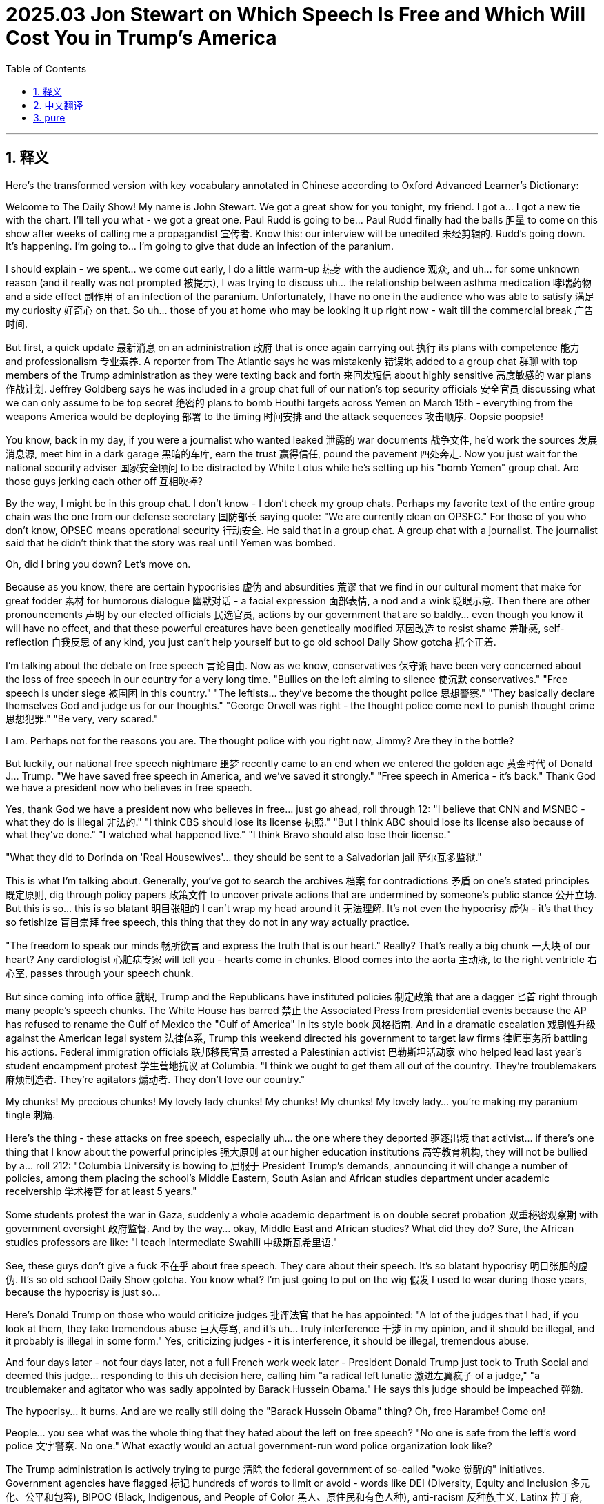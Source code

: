 
= 2025.03 Jon Stewart on Which Speech Is Free and Which Will Cost You in Trump’s America
:toc: left
:toclevels: 3
:sectnums:
:stylesheet: myAdocCss.css

'''


== 释义

Here's the transformed version with key vocabulary annotated in Chinese according to Oxford Advanced Learner's Dictionary:

Welcome to The Daily Show! My name is John Stewart. We got a great show for you tonight, my friend. I got a... I got a new tie with the chart. I'll tell you what - we got a great one. Paul Rudd is going to be... Paul Rudd finally had the ​​balls​​ 胆量 to come on this show after weeks of calling me a propagandist 宣传者. Know this: our interview will be unedited 未经剪辑的. Rudd's going down. It's happening. I'm going to... I'm going to give that dude an infection of the ​​paranium​​.

I should explain - we spent... we come out early, I do a little warm-up 热身 with the audience 观众, and uh... for some unknown reason (and it really was not prompted 被提示), I was trying to discuss uh... the relationship between asthma medication 哮喘药物 and a side effect 副作用 of an infection of the ​​paranium​​. Unfortunately, I have no one in the audience who was able to satisfy 满足 my curiosity 好奇心 on that. So uh... those of you at home who may be looking it up right now - wait till the commercial break 广告时间.

But first, a quick update 最新消息 on an administration 政府 that is once again carrying out 执行 its plans with competence 能力 and professionalism 专业素养. A reporter from The Atlantic says he was mistakenly 错误地 added to a group chat 群聊 with top members of the Trump administration as they were texting back and forth 来回发短信 about highly sensitive 高度敏感的 war plans 作战计划. Jeffrey Goldberg says he was included in a group chat full of our nation's top security officials 安全官员 discussing what we can only assume to be top secret 绝密的 plans to bomb Houthi targets across Yemen on March 15th - everything from the weapons America would be deploying 部署 to the timing 时间安排 and the attack sequences 攻击顺序. Oopsie poopsie!

[Applause]

You know, back in my day, if you were a journalist who wanted leaked 泄露的 war documents 战争文件, he'd work the sources 发展消息源, meet him in a dark garage 黑暗的车库, earn the trust 赢得信任, pound the pavement 四处奔走. Now you just wait for the national security adviser 国家安全顾问 to be distracted by White Lotus while he's setting up his "bomb Yemen" group chat. Are those guys jerking each other off 互相吹捧?

[Laughter]

By the way, I might be in this group chat. I don't know - I don't check my group chats. Perhaps my favorite text of the entire group chain was the one from our defense secretary 国防部长 saying quote: "We are currently clean on OPSEC." For those of you who don't know, OPSEC means operational security 行动安全. He said that in a group chat. A group chat with a journalist. The journalist said that he didn't think that the story was real until Yemen was bombed.

Oh, did I bring you down? Let's move on.

Because as you know, there are certain hypocrisies 虚伪 and absurdities 荒谬 that we find in our cultural moment that make for great fodder 素材 for humorous dialogue 幽默对话 - a facial expression 面部表情, a nod and a wink 眨眼示意. Then there are other pronouncements 声明 by our elected officials 民选官员, actions by our government that are so baldly... even though you know it will have no effect, and that these powerful creatures have been genetically modified 基因改造 to resist shame 羞耻感, self-reflection 自我反思 of any kind, you just can't help yourself but to go old school Daily Show gotcha 抓个正着.

I'm talking about the debate on free speech 言论自由. Now as we know, conservatives 保守派 have been very concerned about the loss of free speech in our country for a very long time. "Bullies on the left aiming to silence 使沉默 conservatives." "Free speech is under siege 被围困 in this country." "The leftists... they've become the thought police 思想警察." "They basically declare themselves God and judge us for our thoughts." "George Orwell was right - the thought police come next to punish thought crime 思想犯罪." "Be very, very scared."

[Applause]

I am. Perhaps not for the reasons you are. The thought police with you right now, Jimmy? Are they in the bottle?

But luckily, our national free speech nightmare 噩梦 recently came to an end when we entered the golden age 黄金时代 of Donald J... Trump. "We have saved free speech in America, and we've saved it strongly." "Free speech in America - it's back." Thank God we have a president now who believes in free speech.

Yes, thank God we have a president now who believes in free... just go ahead, roll through 12:
"I believe that CNN and MSNBC - what they do is illegal 非法的."
"I think CBS should lose its license 执照."
"But I think ABC should lose its license also because of what they've done."
"I watched what happened live."
"I think Bravo should also lose their license."

[Applause]

"What they did to Dorinda on 'Real Housewives'... they should be sent to a Salvadorian jail 萨尔瓦多监狱."

This is what I'm talking about. Generally, you've got to search the archives 档案 for contradictions 矛盾 on one's stated principles 既定原则, dig through policy papers 政策文件 to uncover private actions that are undermined by someone's public stance 公开立场. But this is so... this is so blatant 明目张胆的 I can't wrap my head around it 无法理解. It's not even the hypocrisy 虚伪 - it's that they so fetishize 盲目崇拜 free speech, this thing that they do not in any way actually practice.

"The freedom to speak our minds 畅所欲言 and express the truth that is our heart." Really? That's really a big chunk 一大块 of our heart? Any cardiologist 心脏病专家 will tell you - hearts come in chunks. Blood comes into the aorta 主动脉, to the right ventricle 右心室, passes through your speech chunk.

But since coming into office 就职, Trump and the Republicans have instituted policies 制定政策 that are a dagger 匕首 right through many people's speech chunks. The White House has barred 禁止 the Associated Press from presidential events because the AP has refused to rename the Gulf of Mexico the "Gulf of America" in its style book 风格指南. And in a dramatic escalation 戏剧性升级 against the American legal system 法律体系, Trump this weekend directed his government to target law firms 律师事务所 battling his actions. Federal immigration officials 联邦移民官员 arrested a Palestinian activist 巴勒斯坦活动家 who helped lead last year's student encampment protest 学生营地抗议 at Columbia. "I think we ought to get them all out of the country. They're troublemakers 麻烦制造者. They're agitators 煽动者. They don't love our country."

My chunks! My precious chunks! My lovely lady chunks! My chunks! My chunks! My lovely lady... you're making my ​​paranium​​ tingle 刺痛.

Here's the thing - these attacks on free speech, especially uh... the one where they deported 驱逐出境 that activist... if there's one thing that I know about the powerful principles 强大原则 at our higher education institutions 高等教育机构, they will not be bullied by a... roll 212: "Columbia University is bowing to 屈服于 President Trump's demands, announcing it will change a number of policies, among them placing the school's Middle Eastern, South Asian and African studies department under academic receivership 学术接管 for at least 5 years."

Some students protest the war in Gaza, suddenly a whole academic department is on double secret probation 双重秘密观察期 with government oversight 政府监督. And by the way... okay, Middle East and African studies? What did they do? Sure, the African studies professors are like: "I teach intermediate Swahili 中级斯瓦希里语."

See, these guys don't give a ​​fuck​​ 不在乎 about free speech. They care about their speech. It's so blatant hypocrisy 明目张胆的虚伪. It's so old school Daily Show gotcha. You know what? I'm just going to put on the wig 假发 I used to wear during those years, because the hypocrisy is just so...

Here's Donald Trump on those who would criticize judges 批评法官 that he has appointed: "A lot of the judges that I had, if you look at them, they take tremendous abuse 巨大辱骂, and it's uh... truly interference 干涉 in my opinion, and it should be illegal, and it probably is illegal in some form." Yes, criticizing judges - it is interference, it should be illegal, tremendous abuse.

And four days later - not four days later, not a full French work week later - President Donald Trump just took to Truth Social and deemed this judge... responding to this uh decision here, calling him "a radical left lunatic 激进左翼疯子 of a judge," "a troublemaker and agitator who was sadly appointed by Barack Hussein Obama." He says this judge should be impeached 弹劾.

The hypocrisy... it burns. And are we really still doing the "Barack Hussein Obama" thing? Oh, free Harambe! Come on!

[Applause]

People... you see what was the whole thing that they hated about the left on free speech? "No one is safe from the left's word police 文字警察. No one." What exactly would an actual government-run word police organization look like?

The Trump administration is actively trying to purge 清除 the federal government of so-called "woke 觉醒的" initiatives. Government agencies have flagged 标记 hundreds of words to limit or avoid - words like DEI (Diversity, Equity and Inclusion 多元化、公平和包容), BIPOC (Black, Indigenous, and People of Color 黑人、原住民和有色人种), anti-racism 反种族主义, Latinx 拉丁裔, Native American 原住民, black women... seemingly random words like "expression 表达," "at risk 处于危险中," "political 政治的," and even "mental health 心理健康" and "sex 性别."

What's left? BIPOC and Latinx - I get that. You're not allowed to say "sex"? You can't say words like "women" or "sex" or #MeToo? How can a lot of your cabinet members 内阁成员 describe their weekends?

You know, you can't protest in a way... you can't protest in a way that offends 冒犯 the right. You can't teach things that the right doesn't want you to teach. You can't read things that they don't want you to read. You can't use words that they don't want you to use. But they love free speech.

I guess fear not - at least we'll always have art. "President Trump demanding a painting of him be removed because he finds it unflattering 不讨好的."

[Applause]

He's demanding they take it down 要求撤下 because he believes this picture is unflattering 不讨人喜欢的... which really makes you think: do you think other pictures of you are flattering 好看的? At least in the painting they blended the foundation 粉底 into your hairline 发际线. But painting is out 绘画艺术完蛋了.

Oddly enough 奇怪的是, there is still one area of free speech that the right defends non-hypocritically 不虚伪地. I think they've come a long way 进步很大. Meta, Facebook - Mark Zuckerberg came to the White House. "Who I like much better now. You know, I have a warm spot in my heart 心里有温暖 for TikTok. Twitter - now they call it X, and it's great that Elon bought that. He's done us all a big favor 帮了大忙." He loves it. Meta, X, the tickity time.

Why is it that they're so enamored with 迷恋 social media? Studies by The Wall Street Journal, Washington Post and academic organizations 学术机构 have found that the site forced political content 政治内容 on users - that content was almost invariably 几乎总是 pro-Trump, pro-Republican and pro-Musk.

Huh. The one area of free speech that they want to protect completely is the area that supports them and isn't actually free. Social media is algorithmic 算法驱动的, and it advances with key demographics 关键人群. Or to put that in the most hilarious way 最搞笑的方式 possible, the president sat down with Outkick's Clay Travis on Air Force One 空军一号 to discuss the status of his second term: "President Trump, getting to talk to you here on Air Force One, I wanted to start with this - why do you think young men are so overwhelmingly 压倒性地 coming in your direction?"

[Applause]

My work here is done 我的任务完成了. Perhaps I can answer that question. They are overwhelmingly coming in his direction because that is the direction they're facing 面对的方向. I don't know if you know how that works, but you really can't come in a direction you're not facing. Although young men at that age... you could bank a shot 反弹进球. I could... I could see one fly over the shoulder 从肩膀上方飞过. Maybe a trick shot 花式进球 where they landed in a cup, you know? Where that would go viral 走红网络. Social media.

The one place the right will unequivocally 明确地 protect free speech is the one place where the speech isn't actually free. Algorithms 算法. It's speech incentivized for engagement 参与度 and profit 利润. It's manipulated 被操纵的. It just so happens that the same process that forces you to doomscroll 末日刷屏 somehow also draws you into Republican ideology 共和党意识形态.

Social media is a machine designed to stimulate 刺激 the reptilian parts 原始脑区 of your brain that would otherwise beg you to go outside. It's like being impressed that casinos 赌场 give out free food. It's not free. Social media isn't the town square open forum 公共论坛 of ideas - it's got a plan 别有用心.

In the summer of 2019, Facebook created a fake account 虚假账号 for a 41-year-old mom they called her Carol Smith. Carol started off by liking a few popular conservative 保守派的 Facebook pages, but quickly Facebook began dragging her down a rabbit hole 兔子洞 of misinformation 错误信息. After only 2 days, Facebook recommended Carol follow a QAnon page, and a few days later it suggested she follow another. By week three, Carol's feed 信息流 had become quote "a constant flow 持续不断的 of misleading 误导性的 and polarizing content 极化内容." Now Carol Smith is a completely fictional character 虚构人物, and yet her children have stopped talking to her.

[Applause]

Although she was apparently added to a Pentagon group chat 五角大楼群聊 and knows the details about when they're bombing.

[Music]

Guys, social media isn't the same as free speech. Social media is free speech in the way that Doritos are food. It's ultra-processed 超加工的. It's designed in laboratories 实验室设计的. It's the same mechanism 机制 that somehow convinced you that you should eat a 50-story skyscraper 50层摩天大楼 of potato-ish 类似土豆的东西.

[Applause]

And the most disappointing thing - where are my conspiracy theorists 阴谋论者 at? Now that it's on the right, for God's sake, billionaires are designing machines to manipulate our speech, to control our behavior and rewire 重新连接 our brains. They're removing our regular speech and doing a... I don't know, great replacement 大替代 of it to solidify their hold on power 巩固权力. Are you awake yet 你们醒了吗? Come on, you were with me on the lab leak thing 实验室泄漏说. Remember what happened? Come on, you've barely even touched your Epstein binders 爱泼斯坦档案. Doesn't this bother you at all 一点都不困扰吗?

"Elon Musk has taken a very courageous stand 勇敢立场 for the First Amendment 第一修正案. He's tough as a pine knot 坚强如松节, and the man's got guts 有胆量. He's got... he's got oranges the size of beach balls 沙滩球那么大的橙子."

Please stop with this Foghorn Leghorn "he's got oranges the size of baseballs." But let me guess - how do you feel about other billionaires owning and manipulating our media? "Mr. Soros is now the largest single shareholder 最大单一股东 in uh... in Audacy radio stations in America. You can't just go do this. Mr. Soros is a billionaire." Pass me the sick bucket 给我呕吐桶. Sitting right... pass us all the motherfucking sick bucket 给我们所有人该死的呕吐桶.

[Music]

'''

== 中文翻译

欢迎收看《每日秀》！我是乔恩·斯图尔特。朋友们，今晚我们准备了精彩节目。瞧我这新领带——带图表的那种！咱们可有好戏看了：保罗·路德终于鼓起勇气登台了，**之前他连着几周骂我是政治宣传员。**事先声明——这段采访绝不剪辑。路德要完蛋了，我说的。我非得让这家伙染上"蛋蛋炎"不可。

得解释下——我们提前暖场时，我正和观众讨论哮喘药物与"蛋蛋炎"副作用的关联（纯属自发行为，没人起哄）。可惜现场没人能解答这个医学问题。家里正在查手机的朋友——等广告时段再查吧。

首先插播快讯：本届政府再次展现出专业高效的执政风范。《大西洋月刊》记者意外被拉进特朗普政府高层的群聊，目睹他们用短信商讨"轰炸也门胡塞武装的绝密计划"。杰弗里·戈德伯格称，这个满是国安高官的群里, 详细讨论了3月15日的空袭行动——从美军武器配置, 到攻击时序, 一应俱全。哎呀呀！

[掌声]

**想当年记者要搞机密文件，得发展线人、摸黑接头、博取信任。现在只要等国安顾问追《白莲花度假村》时, 分神拉错群就行。**这群人是在互相打手枪吗？

[笑声]

说不定我也在群里——毕竟我从不看群消息。最绝的是国防部长发的："目前行动保密工作到位。"OPSEC是"行动安全"缩写啊！这话发在有个记者潜伏的群里！那记者说直到炸弹落下, 才相信这事是真的。

气氛太沉重了？我们继续。

有些文化现象, 自带荒诞幽默感——一个眼神就能会心一笑。*但面对官员那些赤裸裸的...明知谴责无效，明知这些权力生物天生没有羞耻心，我们《每日秀》还是忍不住要老派较真。*

说说"言论自由"之争。*保守派长期忧心我国言论自由沦丧*："左派霸凌要封杀保守派""言论自由遭受围攻""左棍成了思想警察""他们自封上帝, 审判思想""奥威尔预言的'思想罪'来了""大家千万当心"。

[掌声]

我确实害怕——但理由不同。吉米你现在被思想警察盯上了？他们藏在酒瓶里？

好在特朗普总统开启了言论自由的黄金时代："我们强力拯救了美国言论自由""言论自由回来了"。谢天谢地终于有位信仰言论自由的总统。

没错感恩这位信仰言论...直接放片段吧： +
"CNN和MSNBC的行为, 已构成违法" +
"CBS该被吊销执照" +
"ABC也该被吊销执照" +
"我亲眼所见" +
"Bravo频道同样该被吊销执照" +

[掌声]

"《真实主妇》节目组对多琳达做的事...该把他们关进萨尔瓦多监狱"

我说的就是这种双标。**通常你得翻箱倒柜找档案，才能挖出某人公开立场与私下行为的矛盾。但这次...这次简直赤裸得让我脑回路短路。**重点甚至不是虚伪——而是他们把言论自由当神拜，自己却从不践行。

"畅所欲言、吐露心声的自由"？认真的？心声还分区块的？随便找个心脏科医生都会告诉你——心脏本来就是分块的。血液从主动脉流到右心室，还得先经过你的"言论瓣膜"。

但特朗普和共和党上台后，他们的政策, 就像尖刀直插无数人的"言论瓣膜"。白宫因"美联社"拒绝在格式手册中将墨西哥湾改称"美国湾"，禁止其报道总统活动；特朗普上周更升级对抗美国司法体系，下令政府针对与其作对的"律所"(律师事务所), 采取行动；联邦移民局逮捕了去年哥伦比亚大学学生营地抗议的巴勒斯坦籍领袖。"这些闹事分子、煽动者不爱国，该统统驱逐出境"。

我的瓣膜！我珍贵的瓣膜！我可爱的女士瓣膜！我的瓣膜！我的瓣膜！我可爱的女士...你们搞得我蛋蛋都在发颤。

关键是这些打压言论的举动...特别是驱逐活动家那事...*要说高校有什么雷打不动的原则，那就是绝不向威逼低头*...放212号片段："*哥伦比亚大学屈服于特朗普要求，宣布将中东、南亚及非洲研究院, 置于"学术监管"至少五年。*"

**几个学生抗议加沙战争，突然整个院系就被秘密监管。**话说...中东和非洲研究院招谁惹谁了？难道教斯瓦希里语的教授都在搞事情？

看见没？**这帮人压根不在乎言论自由，只在乎自己发声。如此赤裸的双标，**简直是为《每日秀》量身定做的经典打脸素材。知道吗？我要戴上当年那顶假发了——这虚伪浓度实在高得...

听听特朗普怎么评价"批评了他任命法官的人"："我的法官们遭受巨大侮辱，这根本是干预司法，应该算违法，某种程度上可能已经违法"。**没错，批评法官就是干预司法，**就该算违法，简直是巨大侮辱。

*结果四天后*——都不用等法国人罢工周期结束——*特朗普总统就在Truth Social上骂法官是"奥巴马任命的极左疯子""该被弹劾的煽动分子"。*

**这双标...灼烧灵魂啊！**现在还用"侯赛因·奥巴马"这种称呼？解放大猩猩哈兰贝算了！

人们总说左派搞"文字警察"——"没人能逃过左派的言论审查"。那真正的政府文字审查机构该是什么样？

特朗普政府正在联邦系统内清洗所谓"觉醒主义"倡议。各部门已列出数百个限制用语：DEI（多元平等包容）、BIPOC（黑人原住民有色人种）、"反种族主义"、"拉丁裔"、"原住民"、"黑人女性"...甚至随机词汇如"表达"、"高风险"、"政治"、"心理健康"和"性"。

还剩什么能说？BIPOC和拉丁裔被禁我理解——但连"性"都不让提？"女性"、"性侵"、"MeToo"都成违禁词？请问内阁成员怎么描述周末艳遇？

你看——抗议不能冒犯右派，教学不能触及右派禁区，阅读必须符合右派书单，用词得通过右派审核。但他们坚称自己捍卫言论自由。

别担心，至少我们还有艺术。"特朗普要求撤下他认为'不够帅'的总统肖像画"

[掌声]

他嫌画像丑要求撤展...这让人不禁思考：您觉得其他照片就好看吗？至少画师还帮您把粉底液抹匀到发际线呢。看来绘画艺术也完蛋了。

讽刺的是，右派倒是在某个领域始终如一地捍卫言论自由。Meta的扎克伯格拜访白宫后，特朗普盛赞："我现在可喜欢他了。对TikTok也改观了。推特？现在叫X啦，马斯克收购真是造福全人类。"他爱死这些社交平台了。

为什么？《华尔街日报》《华盛顿邮报》等机构研究发现，这些平台向用户强制推送的政治内容——清一色支持特朗普、共和党和马斯克。

哈！他们唯一全力保护的"言论自由"，恰恰是能帮他们洗脑的非自由领域。社交媒体靠算法运作，精准锁定关键人群。用最荒诞的话说就是——总统在空军一号接受采访时被问："为什么年轻男性如此支持您？"

[掌声]

答案很简单：因为他们被算法转过来对着您啊！虽然年轻小伙子的确可能...来个回头杀？或者玩个病毒传播的骚操作？毕竟这就是社交媒体嘛。

右派所谓捍卫的"言论自由"，实则是用算法激励的盈利工具。这套让你沉迷刷屏的机制，恰好能把你卷进共和党意识形态。社交平台就像赌场免费餐——看似慷慨实则算计。这不是思想广场，而是精密设计的洗脑车间。

2019年Facebook用虚拟账号"卡罗尔·史密斯"做实验。这个41岁主妇起初只是关注了几个保守派主页，但算法很快把她拖进阴谋论漩涡：两天后推荐QAnon，三周后时间线已充满"误导性极端内容"。虽然卡罗尔是虚构人物，她的"子女"已经拒绝和她说话。

[掌声]

不过她可能被误拉进了五角大楼群聊，现在对轰炸时间表了如指掌。

[音乐]

朋友们，社交媒体≠言论自由。就像多力多滋≠健康食品——都是实验室调配的超加工产物。这套机制能让你啃完五十层薯片塔，自然也能让你吞下极端思想。

最可悲的是——阴谋论爱好者哪去了？当权右派正在用亿万富翁设计的机器操控言论、改写大脑、用算法替换真实表达来巩固权力。这都不算"大重构"？当初实验室泄漏说你们可积极了！埃普斯坦档案都没翻完就不管了？

"马斯克勇敢捍卫宪法第一修正案！这硬汉胆识过人，睾丸大得像沙滩球！"

别学《乐一通》公鸡打鸣了！换其他富豪操控媒体你们就骂："索罗斯控股广播公司！亿万富翁岂能为所欲为！" 快给我呕吐袋...给所有人他妈的呕吐袋！

[音乐]

'''

== pure

Welcome to The Daily Show! My name is John Stewart. We got a great show for you tonight, my friend. I got a... I got a new tie with the chart. I'll tell you what - we got a great one. Paul Rudd is going to be... Paul Rudd finally had the ​​balls​​ to come on this show after weeks of calling me a propagandist. Know this: our interview will be unedited. Rudd's going down. It's happening. I'm going to... I'm going to give that dude an infection of the ​​paranium​​.

I should explain - we spent... we come out early, I do a little warm-up with the audience, and uh... for some unknown reason (and it really was not prompted), I was trying to discuss uh... the relationship between asthma medication and a side effect of an infection of the ​​paranium​​. Unfortunately, I have no one in the audience who was able to satisfy my curiosity on that. So uh... those of you at home who may be looking it up right now - wait till the commercial break.

But first, a quick update on an administration that is once again carrying out its plans with competence and professionalism. A reporter from The Atlantic says he was mistakenly added to a group chat with top members of the Trump administration as they were texting back and forth about highly sensitive war plans. Jeffrey Goldberg says he was included in a group chat full of our nation's top security officials discussing what we can only assume to be top secret plans to bomb Houthi targets across Yemen on March 15th - everything from the weapons America would be deploying to the timing and the attack sequences. Oopsie poopsie!

[Applause]

You know, back in my day, if you were a journalist who wanted leaked war documents, he'd work the sources, meet him in a dark garage, earn the trust, pound the pavement. Now you just wait for the national security adviser to be distracted by White Lotus while he's setting up his "bomb Yemen" group chat. Are those guys jerking each other off?

[Laughter]

By the way, I might be in this group chat. I don't know - I don't check my group chats. Perhaps my favorite text of the entire group chain was the one from our defense secretary saying quote: "We are currently clean on OPSEC." For those of you who don't know, OPSEC means operational security. He said that in a group chat. A group chat with a journalist. The journalist said that he didn't think that the story was real until Yemen was bombed.

Oh, did I bring you down? Let's move on.

Because as you know, there are certain hypocrisies and absurdities that we find in our cultural moment that make for great fodder for humorous dialogue - a facial expression, a nod and a wink. Then there are other pronouncements by our elected officials, actions by our government that are so baldly... even though you know it will have no effect, and that these powerful creatures have been genetically modified to resist shame, self-reflection of any kind, you just can't help yourself but to go old school Daily Show gotcha.

I'm talking about the debate on free speech. Now as we know, conservatives have been very concerned about the loss of free speech in our country for a very long time. "Bullies on the left aiming to silence conservatives." "Free speech is under siege in this country." "The leftists... they've become the thought police." "They basically declare themselves God and judge us for our thoughts." "George Orwell was right - the thought police come next to punish thought crime." "Be very, very scared."

[Applause]

I am. Perhaps not for the reasons you are. The thought police with you right now, Jimmy? Are they in the bottle?

But luckily, our national free speech nightmare recently came to an end when we entered the golden age of Donald J... Trump. "We have saved free speech in America, and we've saved it strongly." "Free speech in America - it's back." Thank God we have a president now who believes in free speech.

Yes, thank God we have a president now who believes in free... just go ahead, roll through 12:
"I believe that CNN and MSNBC - what they do is illegal."
"I think CBS should lose its license."
"But I think ABC should lose its license also because of what they've done."
"I watched what happened live."
"I think Bravo should also lose their license."

[Applause]

"What they did to Dorinda on 'Real Housewives'... they should be sent to a Salvadorian jail."

This is what I'm talking about. Generally, you've got to search the archives for contradictions on one's stated principles, dig through policy papers to uncover private actions that are undermined by someone's public stance. But this is so... this is so blatant I can't wrap my head around it. It's not even the hypocrisy - it's that they so fetishize free speech, this thing that they do not in any way actually practice.

"The freedom to speak our minds and express the truth that is our heart." Really? That's really a big chunk of our heart? Any cardiologist will tell you - hearts come in chunks. Blood comes into the aorta, to the right ventricle, passes through your speech chunk.

But since coming into office, Trump and the Republicans have instituted policies that are a dagger right through many people's speech chunks. The White House has barred the Associated Press from presidential events because the AP has refused to rename the Gulf of Mexico the "Gulf of America" in its style book. And in a dramatic escalation against the American legal system, Trump this weekend directed his government to target law firms battling his actions. Federal immigration officials arrested a Palestinian activist who helped lead last year's student encampment protest at Columbia. "I think we ought to get them all out of the country. They're troublemakers. They're agitators. They don't love our country."

My chunks! My precious chunks! My lovely lady chunks! My chunks! My chunks! My lovely lady... you're making my ​​paranium​​ tingle.

Here's the thing - these attacks on free speech, especially uh... the one where they deported that activist... if there's one thing that I know about the powerful principles at our higher education institutions, they will not be bullied by a... roll 212: "Columbia University is bowing to President Trump's demands, announcing it will change a number of policies, among them placing the school's Middle Eastern, South Asian and African studies department under academic receivership for at least 5 years."

Some students protest the war in Gaza, suddenly a whole academic department is on double secret probation with government oversight. And by the way... okay, Middle East and African studies? What did they do? Sure, the African studies professors are like: "I teach intermediate Swahili."

See, these guys don't give a ​​fuck​​ about free speech. They care about their speech. It's so blatant hypocrisy. It's so old school Daily Show gotcha. You know what? I'm just going to put on the wig I used to wear during those years, because the hypocrisy is just so...

Here's Donald Trump on those who would criticize judges that he has appointed: "A lot of the judges that I had, if you look at them, they take tremendous abuse, and it's uh... truly interference in my opinion, and it should be illegal, and it probably is illegal in some form." Yes, criticizing judges - it is interference, it should be illegal, tremendous abuse.

And four days later - not four days later, not a full French work week later - President Donald Trump just took to Truth Social and deemed this judge... responding to this uh decision here, calling him "a radical left lunatic of a judge," "a troublemaker and agitator who was sadly appointed by Barack Hussein Obama." He says this judge should be impeached.

The hypocrisy... it burns. And are we really still doing the "Barack Hussein Obama" thing? Oh, free Harambe! Come on!

[Applause]

People... you see what was the whole thing that they hated about the left on free speech? "No one is safe from the left's word police. No one." What exactly would an actual government-run word police organization look like?

The Trump administration is actively trying to purge the federal government of so-called "woke" initiatives. Government agencies have flagged hundreds of words to limit or avoid - words like DEI, BIPOC, anti-racism, Latinx, Native American, black women... seemingly random words like "expression," "at risk," "political," and even "mental health" and "sex."

What's left? BIPOC and Latinx - I get that. You're not allowed to say "sex"? You can't say words like "women" or "sex" or #MeToo? How can a lot of your cabinet members describe their weekends?

You know, you can't protest in a way... you can't protest in a way that offends the right. You can't teach things that the right doesn't want you to teach. You can't read things that they don't want you to read. You can't use words that they don't want you to use. But they love free speech.

I guess fear not - at least we'll always have art. "President Trump demanding a painting of him be removed because he finds it unflattering."

[Applause]

He's demanding they take it down because he believes this picture is unflattering... which really makes you think: do you think other pictures of you are flattering? At least in the painting they blended the foundation into your hairline. But painting is out.

Oddly enough, there is still one area of free speech that the right defends non-hypocritically. I think they've come a long way. Meta, Facebook - Mark Zuckerberg came to the White House. "Who I like much better now. You know, I have a warm spot in my heart for TikTok. Twitter - now they call it X, and it's great that Elon bought that. He's done us all a big favor." He loves it. Meta, X, the tickity time.

Why is it that they're so enamored with social media? Studies by The Wall Street Journal, Washington Post and academic organizations have found that the site forced political content on users - that content was almost invariably pro-Trump, pro-Republican and pro-Musk.

Huh. The one area of free speech that they want to protect completely is the area that supports them and isn't actually free. Social media is algorithmic, and it advances with key demographics. Or to put that in the most hilarious way possible, the president sat down with Outkick's Clay Travis on Air Force One to discuss the status of his second term: "President Trump, getting to talk to you here on Air Force One, I wanted to start with this - why do you think young men are so overwhelmingly coming in your direction?"

[Applause]

My work here is done. Perhaps I can answer that question. They are overwhelmingly coming in his direction because that is the direction they're facing. I don't know if you know how that works, but you really can't come in a direction you're not facing. Although young men at that age... you could bank a shot. I could... I could see one fly over the shoulder. Maybe a trick shot where they landed in a cup, you know? Where that would go viral. Social media.

The one place the right will unequivocally protect free speech is the one place where the speech isn't actually free. Algorithms. It's speech incentivized for engagement and profit. It's manipulated. It just so happens that the same process that forces you to doomscroll somehow also draws you into Republican ideology.

Social media is a machine designed to stimulate the reptilian parts of your brain that would otherwise beg you to go outside. It's like being impressed that casinos give out free food. It's not free. Social media isn't the town square open forum of ideas - it's got a plan.

In the summer of 2019, Facebook created a fake account for a 41-year-old mom they called her Carol Smith. Carol started off by liking a few popular conservative Facebook pages, but quickly Facebook began dragging her down a rabbit hole of misinformation. After only 2 days, Facebook recommended Carol follow a QAnon page, and a few days later it suggested she follow another. By week three, Carol's feed had become quote "a constant flow of misleading and polarizing content." Now Carol Smith is a completely fictional character, and yet her children have stopped talking to her.

[Applause]

Although she was apparently added to a Pentagon group chat and knows the details about when they're bombing.

[Music]

Guys, social media isn't the same as free speech. Social media is free speech in the way that Doritos are food. It's ultra-processed. It's designed in laboratories. It's the same mechanism that somehow convinced you that you should eat a 50-story skyscraper of potato-ish.

[Applause]

And the most disappointing thing - where are my conspiracy theorists at? Now that it's on the right, for God's sake, billionaires are designing machines to manipulate our speech, to control our behavior and rewire our brains. They're removing our regular speech and doing a... I don't know, great replacement of it to solidify their hold on power. Are you awake yet? Come on, you were with me on the lab leak thing. Remember what happened? Come on, you've barely even touched your Epstein binders. Doesn't this bother you at all?

"Elon Musk has taken a very courageous stand for the First Amendment. He's tough as a pine knot, and the man's got guts. He's got... he's got oranges the size of beach balls."

Please stop with this Foghorn Leghorn "he's got oranges the size of baseballs." But let me guess - how do you feel about other billionaires owning and manipulating our media? "Mr. Soros is now the largest single shareholder in uh... in Audacy radio stations in America. You can't just go do this. Mr. Soros is a billionaire." Pass me the sick bucket. Sitting right... pass us all the motherfucking sick bucket.

[Music]